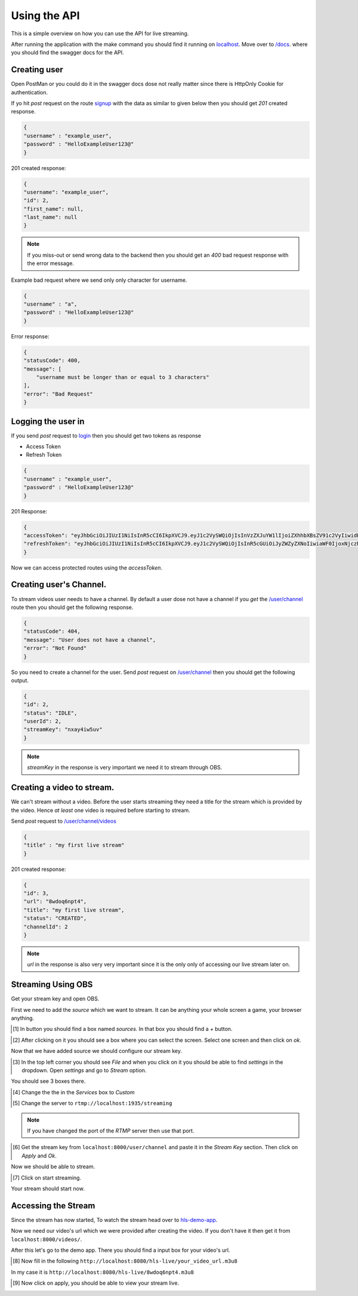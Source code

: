 .. _using_the_api:

Using the API 
=============

This is a simple overview on how you can use the API for live streaming.

After running the application with the make command you should find 
it running on `localhost
<http://localhost:8000>`__. Move over to `/docs
<http://localhost:8000/docs>`__.
where you should find the swagger docs for the API.


Creating user
------------
Open PostMan or you could do it in the swagger docs dose not really matter since 
there is HttpOnly Cookie for authentication.

If yo hit `post` request on the route `signup
<localhost:8000/auth/signup>`__ with the data as similar to given below then you should get `201` created response.

.. code-block:: json
    
    {
    "username" : "example_user",
    "password" : "HelloExampleUser123@"
    }

201 created response:

.. code-block:: json

    {
    "username": "example_user",
    "id": 2,
    "first_name": null,
    "last_name": null
    }

.. note::
    If you miss-out or send wrong data to the backend then you should get an `400` bad request response with the error message.

Example bad request where we send only only character for username.

.. code-block:: json
    
    {
    "username" : "a",
    "password" : "HelloExampleUser123@"
    }

Error response:

.. code-block:: json
    
    {
    "statusCode": 400,
    "message": [
        "username must be longer than or equal to 3 characters"
    ],
    "error": "Bad Request"
    }

Logging the user in
-------------------
If you send `post` request to `login
<localhost:8000/auth/login>`__ then you should get two tokens as response

- Access Token 
-  Refresh Token

.. code-block:: json

    {
    "username" : "example_user",
    "password" : "HelloExampleUser123@"
    }

201 Response:

.. code-block:: json

    {
    "accessToken": "eyJhbGciOiJIUzI1NiIsInR5cCI6IkpXVCJ9.eyJ1c2VySWQiOjIsInVzZXJuYW1lIjoiZXhhbXBsZV91c2VyIiwidHlwZSI6ImFjY2VzcyIsImlhdCI6MTY3Mzc3ODcwNywiZXhwIjoxNjczNzc5OTA3fQ.vo4wXZendK-OGKDvHAabFTnrqVls21swrC34w_ueQcY",
    "refreshToken": "eyJhbGciOiJIUzI1NiIsInR5cCI6IkpXVCJ9.eyJ1c2VySWQiOjIsInR5cGUiOiJyZWZyZXNoIiwiaWF0IjoxNjczNzc4NzA3LCJleHAiOjE2NzQzODM1MDd9.VrMZwiR5ncPZ0w6n1rLK9SKL43ARy2-4D9RuM1VNik4"
    }

Now we can access protected routes using the `accessToken`.

Creating user's Channel.
-----------------------

To stream videos user needs to have a channel. By default a user dose not have a channel if you `get` the `/user/channel
<localhost:8000/user/channel>`__ route then you should get the following response.

.. code-block:: json

    {
    "statusCode": 404,
    "message": "User does not have a channel",
    "error": "Not Found"
    }

So you need to create a channel for the user. Send `post` request on `/user/channel
<localhost:8000/user/channel>`__ then you should get the following output.

.. code-block:: json

    {
    "id": 2,
    "status": "IDLE",
    "userId": 2,
    "streamKey": "nxay4iw5uv"
    }

.. note::
    `streamKey` in the response is very important we need it to stream through OBS.

Creating a video to stream.
--------------------------
We can't stream without a video. Before the user starts streaming they need a title for the stream which is provided by the video.
Hence `at least` one video is required before starting to stream.

Send `post` request to `/user/channel/videos
<localhost:8000/user/channel/videos>`__ 

.. code-block:: json

    {
    "title" : "my first live stream"
    }

201 created response:

.. code-block:: json

    {
    "id": 3,
    "url": "8wdoq6npt4",
    "title": "my first live stream",
    "status": "CREATED",
    "channelId": 2
    }

.. note::
    `url` in the response is also very very important since it is the only only of accessing our live stream later on.

Streaming Using OBS
------------------
Get your stream key and open OBS. 

First we need to add the `source` which we want to stream. It can be anything your whole screen a game, your browser anything.

.. [#] In button you should find a box named `sources`. In that box you should find a `+` button. 

.. image:: ../../images/img_1.png

.. [#] After clicking on it you should see a box where you can select the screen. Select one screen and then click on `ok`.

.. image:: ../../images/img_2.png

Now that we have added source we should configure our stream key.

.. [#] In the top left corner you should see `File` and when you click on it you should be able to find `settings` in the dropdown. Open `settings` and go to `Stream` option.

You should see 3 boxes there.

.. [#] Change the the in the `Services` box to `Custom`

.. [#] Change the server to ``rtmp://localhost:1935/streaming``

.. note::
    If you have changed the port of the *RTMP* server then use that port.

.. [#] Get the stream key from ``localhost:8000/user/channel`` and paste it in the *Stream Key* section. Then click on `Apply` and `Ok`.

.. image:: ../../images/img_3.png

Now we should be able to stream.

.. [#] Click on start streaming. 
.. image:: ../../images/img_4.png



Your stream should start now.

Accessing the Stream
---------------------
Since the stream has now started, To watch the stream head over to `hls-demo-app
<https://hls-js.netlify.app/demo/>`__.

Now we need our video's url which we were provided after creating the video.
If you don't have it then get it from ``localhost:8000/videos/``. 

After this let's go to the demo app. There you should find a input box for your video's url. 

.. [#] Now fill in the following ``http://localhost:8080/hls-live/your_video_url.m3u8``

In my case it is ``http://localhost:8080/hls-live/8wdoq6npt4.m3u8``

.. [#] Now click on apply, you should be able to view your stream live.
